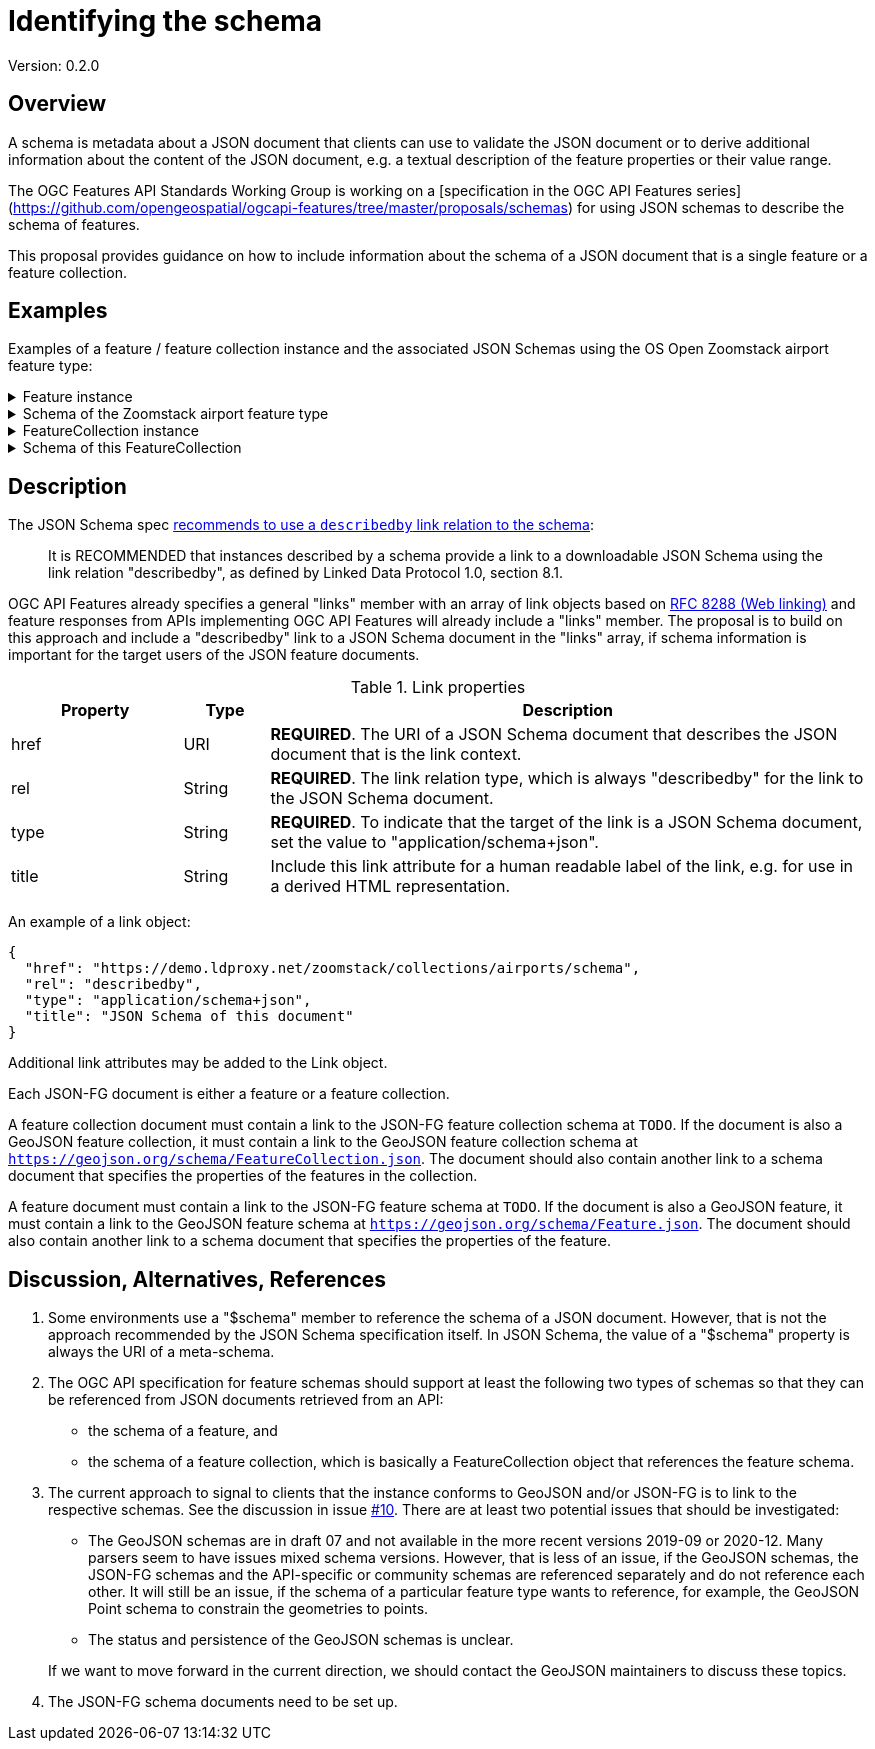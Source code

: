 = Identifying the schema

Version: 0.2.0

== Overview

A schema is metadata about a JSON document that clients can use to validate the JSON document or to derive additional information about the content of the JSON document, e.g. a textual description of the feature properties or their value range.

The OGC Features API Standards Working Group is working on a [specification in the OGC API Features series](https://github.com/opengeospatial/ogcapi-features/tree/master/proposals/schemas) for using JSON schemas to describe the schema of features. 

This proposal provides guidance on how to include information about the schema of a JSON document that is a single feature or a feature collection. 

== Examples

Examples of a feature / feature collection instance and the associated JSON Schemas using the OS Open Zoomstack airport feature type:

.Feature instance
[%collapsible]
====
[source,json]
----
{
  "type": "Feature",
  "links": [
    {
      "href": "https://demo.ldproxy.net/zoomstack/collections/airports/items/1?f=json",
      "rel": "self",
      "type": "application/geo+json",
      "title": "This document"
    },
    {
      "href": "https://demo.ldproxy.net/zoomstack/collections/airports/items/1?f=html",
      "rel": "alternate",
      "type": "text/html",
      "title": "This document as HTML"
    },
    {
      "href": "https://demo.ldproxy.net/zoomstack/collections/airports?f=json",
      "rel": "collection",
      "type": "application/json",
      "title": "The collection the feature belongs to"
    },
    {
      "href": "https://demo.ldproxy.net/zoomstack/collections/airports/schema?profile=feature",
      "rel": "describedby",
      "type": "application/schema+json",
      "title": "JSON Schema of this document"
    },
    {
      "href":"https://geojson.org/schema/Feature.json",
      "rel":"describedby",
      "type":"application/schema+json",
      "title":"This a document is a GeoJSON Feature"
    }
  ],
  "id": 1,
  "geometry": {
    "type": "Point",
    "coordinates": [
      -1.6930015,
      60.3216821
    ]
  },
  "properties": {
    "name": "Papa Stour Airstrip"
  }
}
----
====

.Schema of the Zoomstack airport feature type
[%collapsible]
====
[source,json]
----
{
  "$schema": "https://json-schema.org/draft/2019-09/schema",
  "$id": "https://demo.ldproxy.net/zoomstack/collections/airports/schema?profile=feature",
  "type": "object",
  "title": "Airports",
  "description": "A centre point for all major airports including a name.",
  "required": [
    "type",
    "geometry",
    "properties"
  ],
  "properties": {
    "type": {
      "type": "string",
      "enum": [
        "Feature"
      ]
    },
    "id": {
      "type": "integer"
    },
    "links": {
      "type": "array",
      "items": {
        "$ref": "http://schemas.opengis.net/ogcapi/features/part1/1.0/openapi/schemas/link.yaml"
      }
    },
    "geometry": {
      "oneOf": [
        {
          "type": "null"
        },
        {
          "$ref": "https://geojson.org/schema/Point.json"
        }
      ]
    },
    "properties": {
      "type": "object",
      "properties": {
        "name": {
          "type": "string",
          "title": "Name"
        }
      }
    }
  }
}
----
====

.FeatureCollection instance
[%collapsible]
====
[source,json]
----
{
  "type": "FeatureCollection",
  "links": [
    {
      "href": "https://demo.ldproxy.net/zoomstack/collections/airports/items?f=json",
      "rel": "self",
      "type": "application/geo+json",
      "title": "This document"
    },
    {
      "href": "https://demo.ldproxy.net/zoomstack/collections/airports/items?f=html",
      "rel": "alternate",
      "type": "text/html",
      "title": "This document as HTML"
    },
    {
      "href": "https://demo.ldproxy.net/zoomstack/collections/airports/items?f=json&offset=10",
      "rel": "next",
      "type": "application/geo+json",
      "title": "Next page"
    },
    {
      "href": "https://demo.ldproxy.net/zoomstack/collections/airports/schema?profile=collection",
      "rel": "describedby",
      "type": "application/schema+json",
      "title": "JSON Schema of this document"
    },
    {
      "href":"https://geojson.org/schema/FeatureCollection.json",
      "rel":"describedby",
      "type":"application/schema+json",
      "title":"This a document is a GeoJSON FeatureCollection"
    }
  ],
  "numberReturned": 10,
  "timeStamp": "2021-04-09T13:48:44Z",
  "features": [
    {
      "type": "Feature",
      "id": 1,
      "geometry": {
        "type": "Point",
        "coordinates": [
          -1.6930015,
          60.3216821
        ]
      },
      "properties": {
        "name": "Papa Stour Airstrip"
      }
    },
    {
      "type": "Feature",
      "id": 2,
      "geometry": {
        "type": "Point",
        "coordinates": [
          -1.2922268,
          59.8782666
        ]
      },
      "properties": {
        "name": "Sumburgh Airport"
      }
    },
    {
      "type": "Feature",
      "id": 3,
      "geometry": {
        "type": "Point",
        "coordinates": [
          -1.2439112,
          60.1917461
        ]
      },
      "properties": {
        "name": "Tingwall Airport"
      }
    },
    {
      "type": "Feature",
      "id": 4,
      "geometry": {
        "type": "Point",
        "coordinates": [
          -2.8997054,
          58.9579609
        ]
      },
      "properties": {
        "name": "Kirkwall Airport"
      }
    },
    {
      "type": "Feature",
      "id": 5,
      "geometry": {
        "type": "Point",
        "coordinates": [
          -6.3295079,
          58.2139012
        ]
      },
      "properties": {
        "name": "Port-Adhair Steòrnabhaigh/Stornoway Airport"
      }
    },
    {
      "type": "Feature",
      "id": 6,
      "geometry": {
        "type": "Point",
        "coordinates": [
          -3.0940330,
          58.4583627
        ]
      },
      "properties": {
        "name": "Wick John O'Groats Airport"
      }
    },
    {
      "type": "Feature",
      "id": 7,
      "geometry": {
        "type": "Point",
        "coordinates": [
          -7.3604149,
          57.4838089
        ]
      },
      "properties": {
        "name": "Benbecula Airport"
      }
    },
    {
      "type": "Feature",
      "id": 8,
      "geometry": {
        "type": "Point",
        "coordinates": [
          -7.4485984,
          57.0255697
        ]
      },
      "properties": {
        "name": "Barra Airport"
      }
    },
    {
      "type": "Feature",
      "id": 9,
      "geometry": {
        "type": "Point",
        "coordinates": [
          -4.0493516,
          57.5431467
        ]
      },
      "properties": {
        "name": "Inverness Airport"
      }
    },
    {
      "type": "Feature",
      "id": 10,
      "geometry": {
        "type": "Point",
        "coordinates": [
          -2.2001789,
          57.2023588
        ]
      },
      "properties": {
        "name": "Aberdeen International Airport"
      }
    }
  ]
}
----
====

.Schema of this FeatureCollection
[%collapsible]
====
[source,json]
----
{
  "$schema": "https://json-schema.org/draft/2019-09/schema",
  "$id": "https://demo.ldproxy.net/zoomstack/collections/airports/schema?profile=collection",
  "required": [
    "type", 
    "features"
  ], 
  "type": "object", 
  "properties": {
    "features": {
      "items": {
        "$ref": "https://demo.ldproxy.net/zoomstack/collections/airports/schema?profile=feature"
      }, 
      "type": "array"
    }, 
    "links": {
      "items": {
        "$ref": "http://schemas.opengis.net/ogcapi/features/part1/1.0/openapi/schemas/link.yaml"
      }, 
      "type": "array"
    }, 
    "timeStamp": {
      "$ref": "http://schemas.opengis.net/ogcapi/features/part1/1.0/openapi/schemas/timeStamp.yaml"
    }, 
    "numberReturned": {
      "$ref": "http://schemas.opengis.net/ogcapi/features/part1/1.0/openapi/schemas/numberReturned.yaml"
    }, 
    "numberMatched": {
      "$ref": "http://schemas.opengis.net/ogcapi/features/part1/1.0/openapi/schemas/numberMatched.yaml"
    }, 
    "type": {
      "enum": [
        "FeatureCollection"
      ], 
      "type": "string"
    }
  }
}
----
====

== Description

The JSON Schema spec https://json-schema.org/draft/2020-12/json-schema-core.html#rfc.section.9.5[recommends to use a `describedby` link relation to the schema]:

> It is RECOMMENDED that instances described by a schema provide a link to a downloadable JSON Schema using the link relation "describedby", as defined by Linked Data Protocol 1.0, section 8.1.

OGC API Features already specifies a general "links" member with an array of link objects based on https://tools.ietf.org/html/rfc8288[RFC 8288 (Web linking)] and feature responses from APIs implementing OGC API Features will already include a "links" member. The proposal is to build on this approach and include a "describedby" link to a JSON Schema document in the "links" array, if schema information is important for the target users of the JSON feature documents. 

.Link properties
[cols="20,10,70",options="header"]
!===
|Property |Type |Description
|href |URI |**REQUIRED**. The URI of a JSON Schema document that describes the JSON document that is the link context.
|rel |String |**REQUIRED**. The link relation type, which is always "describedby" for the link to the JSON Schema document.
|type |String |**REQUIRED**. To indicate that the target of the link is a JSON Schema document, set the value to "application/schema+json".
|title |String |Include this link attribute for a human readable label of the link, e.g. for use in a derived HTML representation.
!===

An example of a link object:

[source,json]
----
{
  "href": "https://demo.ldproxy.net/zoomstack/collections/airports/schema",
  "rel": "describedby",
  "type": "application/schema+json",
  "title": "JSON Schema of this document"
}
----

Additional link attributes may be added to the Link object.

Each JSON-FG document is either a feature or a feature collection. 

A feature collection document must contain a link to the JSON-FG feature collection schema at `TODO`. If the document is also a GeoJSON feature collection, it must contain a link to the GeoJSON feature collection schema at `https://geojson.org/schema/FeatureCollection.json`. The document should also contain another link to a schema document that specifies the properties of the features in the collection.

A feature document must contain a link to the JSON-FG feature schema at `TODO`. If the document is also a GeoJSON feature, it must contain a link to the GeoJSON feature schema at `https://geojson.org/schema/Feature.json`. The document should also contain another link to a schema document that specifies the properties of the feature.

== Discussion, Alternatives, References

1. Some environments use a "$schema" member to reference the schema of a JSON document. However, that is not the approach recommended by the JSON Schema specification itself. In JSON Schema, the value of a "$schema" property is always the URI of a meta-schema.

2. The OGC API specification for feature schemas should support at least the following two types of schemas so that they can be referenced from JSON documents retrieved from an API:
  - the schema of a feature, and
  - the schema of a feature collection, which is basically a FeatureCollection object that references the feature schema.

3. The current approach to signal to clients that the instance conforms to GeoJSON and/or JSON-FG is to link to the respective schemas. See the discussion in issue https://github.com/opengeospatial/ogc-feat-geo-json/issues/10[#10]. There are at least two potential issues that should be investigated:

  - The GeoJSON schemas are in draft 07 and not available in the more recent versions 2019-09 or 2020-12. Many parsers seem to have issues mixed schema versions. However, that is less of an issue, if the GeoJSON schemas, the JSON-FG schemas and the API-specific or community schemas are referenced separately and do not reference each other. It will still be an issue, if the schema of a particular feature type wants to reference, for example, the GeoJSON Point schema to constrain the geometries to points.
  - The status and persistence of the GeoJSON schemas is unclear.

+
If we want to move forward in the current direction, we should contact the GeoJSON maintainers to discuss these topics.

4. The JSON-FG schema documents need to be set up.
